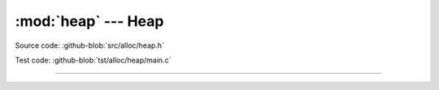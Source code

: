 :mod:`heap` --- Heap
=================================

.. module:: heap
   :synopsis: Heap.

Source code: :github-blob:`src/alloc/heap.h`

Test code: :github-blob:`tst/alloc/heap/main.c`

----------------------------------------------

.. doxygenfile:: alloc/heap.h
   :project: simba
